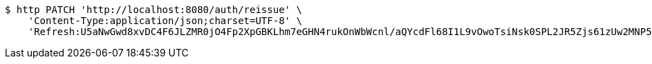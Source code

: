 [source,bash]
----
$ http PATCH 'http://localhost:8080/auth/reissue' \
    'Content-Type:application/json;charset=UTF-8' \
    'Refresh:U5aNwGwd8xvDC4F6JLZMR0jO4Fp2XpGBKLhm7eGHN4rukOnWbWcnl/aQYcdFl68I1L9vOwoTsiNsk0SPL2JR5Zjs61zUw2MNP50txA5nwXrgvDi2SNA0jgA/Z3KfrWTblIAi8dWRHtDOa5wWh76eKco525UkLltXwBv2n4tQ8T+gzLRs3+UVmRYuU81TthGpMuflHoG6tsivdfdCoHqHeA=='
----